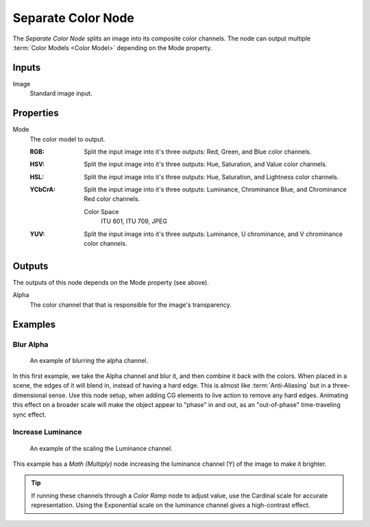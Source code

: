 .. index:: Compositor Nodes; Separate Color
.. Editors Note: This page gets copied into :doc:`</render/cycles/nodes/types/converter/combine_separate>`
.. _bpy.types.CompositorNodeSeparateColor:

*******************
Separate Color Node
*******************

.. figure:: /images/node-types_FunctionNodeSeparateColor.png
   :align: right
   :alt: Separate Color Node.

The *Separate Color Node* splits an image into its composite color channels.
The node can output multiple :term:`Color Models <Color Model>` depending on the Mode property.


Inputs
======

Image
   Standard image input.


Properties
==========

Mode
   The color model to output.

   :RGB: Split the input image into it's three outputs: Red, Green, and Blue color channels.
   :HSV: Split the input image into it's three outputs: Hue, Saturation, and Value color channels.
   :HSL: Split the input image into it's three outputs: Hue, Saturation, and Lightness color channels.
   :YCbCrA:
       Split the input image into it's three outputs:
       Luminance, Chrominance Blue, and Chrominance Red color channels.

      Color Space
         ITU 601, ITU 709, JPEG
   :YUV:
      Split the input image into it's three outputs:
      Luminance, U chrominance, and V chrominance color channels.


Outputs
=======

The outputs of this node depends on the Mode property (see above).

Alpha
   The color channel that that is responsible for the image's transparency.


Examples
========

Blur Alpha
----------

.. figure:: /images/compositing_types_converter_combine-separate_example-combine-rgba.png
   :width: 640px

   An example of blurring the alpha channel.

In this first example, we take the Alpha channel and blur it,
and then combine it back with the colors. When placed in a scene,
the edges of it will blend in, instead of having a hard edge.
This is almost like :term:`Anti-Aliasing` but in a three-dimensional sense.
Use this node setup, when adding CG elements to live action to remove any hard edges.
Animating this effect on a broader scale will make the object appear to "phase" in and out,
as an "out-of-phase" time-traveling sync effect.


Increase Luminance
------------------

.. figure:: /images/compositing_types_converter_math_multiply.png

   An example of the scaling the Luminance channel.

This example has a *Math (Multiply)* node increasing the luminance channel (Y)
of the image to make it brighter.

.. tip::

   If running these channels through a *Color Ramp* node to adjust value,
   use the Cardinal scale for accurate representation.
   Using the Exponential scale on the luminance channel gives a high-contrast effect.
